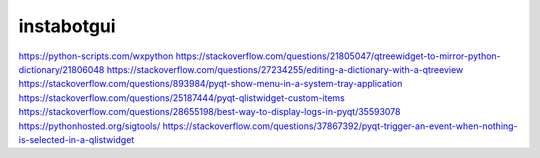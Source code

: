 ===============================
instabotgui
===============================



https://python-scripts.com/wxpython
https://stackoverflow.com/questions/21805047/qtreewidget-to-mirror-python-dictionary/21806048
https://stackoverflow.com/questions/27234255/editing-a-dictionary-with-a-qtreeview
https://stackoverflow.com/questions/893984/pyqt-show-menu-in-a-system-tray-application
https://stackoverflow.com/questions/25187444/pyqt-qlistwidget-custom-items
https://stackoverflow.com/questions/28655198/best-way-to-display-logs-in-pyqt/35593078
https://pythonhosted.org/sigtools/
https://stackoverflow.com/questions/37867392/pyqt-trigger-an-event-when-nothing-is-selected-in-a-qlistwidget
